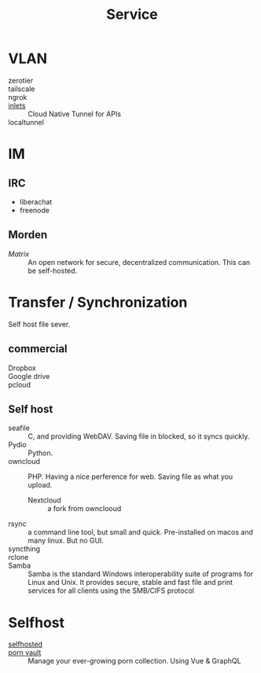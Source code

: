 :PROPERTIES:
:ID:       f18a0a56-bbec-420a-b264-64eff0dbe931
:END:
#+title: Service
* VLAN
  :PROPERTIES:
  :ID:       3123ec95-c2de-4ee9-9851-751e1957a07b
  :END:
  - zerotier ::
  - tailscale ::
  - ngrok ::
  - [[https://github.com/inlets/inlets][inlets]] :: Cloud Native Tunnel for APIs
  - localtunnel ::
* IM
  :PROPERTIES:
  :ID:       2a418fc2-672a-4cf8-a260-dc72826acefe
  :END:
** IRC
   :PROPERTIES:
   :ID:       1e434db2-954c-4dc6-afe8-4c8c9aa4a6e0
   :END:
   - liberachat
   - freenode
** Morden
   :PROPERTIES:
   :ID:       a7b34516-4294-474d-889f-9c8d5ec0957b
   :END:
   - [[matrix.org][Matrix]] :: An open network for secure, decentralized communication.  This can
     be self-hosted.

* Transfer / Synchronization
  :PROPERTIES:
  :ID:       fdb9ba2a-52ce-43df-b52b-2129574556a4
  :END:
  Self host file sever.

** commercial
   :PROPERTIES:
   :ID:       fc4f97f0-bb4a-4970-b74c-2cc7ffcaa7cf
   :END:
   - Dropbox ::
   - Google drive ::
   - pcloud ::

** Self host
   :PROPERTIES:
   :ID:       77b8c019-3d94-415b-af35-f84503dcd81a
   :END:
   - seafile :: C, and providing WebDAV. Saving file in blocked, so it syncs quickly.
   - Pydio :: Python.
   - owncloud :: PHP. Having a nice perference for web. Saving file as what you upload.
       - Nextcloud :: a fork from ownclooud
   - rsync :: a command line tool, but small and quick. Pre-installed on macos and many linux. But no GUI.
   - syncthing ::
   - rclone ::
   - Samba :: Samba is the standard Windows interoperability suite of programs for Linux and Unix. It provides secure, stable and fast file and print services for all clients using the SMB/CIFS protocol
* Selfhost
  :PROPERTIES:
  :ID:       6a798127-176b-44b1-8913-a865a9d223dc
  :END:
  - [[https://github.com/Kickball/awesome-selfhosted][selfhosted]] ::
  - [[https://github.com/porn-vault/porn-vault][porn vault]] ::  Manage your ever-growing porn collection. Using Vue & GraphQL
